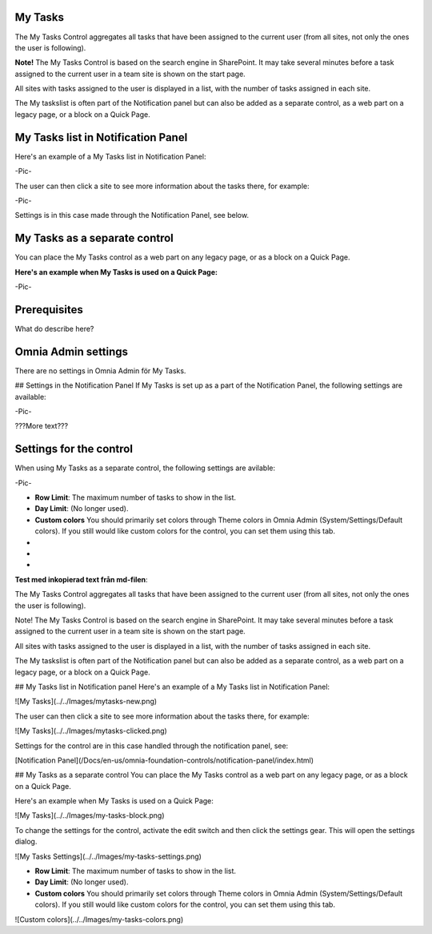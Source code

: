 My Tasks
===========================
The My Tasks Control aggregates all tasks that have been assigned to the current user (from all sites, not only the ones the user is following). 

**Note!** The My Tasks Control is based on the search engine in SharePoint. It may take several minutes before a task assigned to the current user in a team site is shown on the start page.

All sites with tasks assigned to the user is displayed in a list, with the number of tasks assigned in each site. 

The My taskslist is often part of the Notification panel but can also be added as a separate control, as a web part on a legacy page, or a block on a Quick Page.

My Tasks list in Notification Panel
===================================
Here's an example of a My Tasks list in Notification Panel:

-Pic-

The user can then click a site to see more information about the tasks there, for example:

-Pic-

Settings is in this case made through the Notification Panel, see below.

My Tasks as a separate control
==============================
You can place the My Tasks control as a web part on any legacy page, or as a block on a Quick Page.

:Here's an example when My Tasks is used on a Quick Page:

-Pic-

Prerequisites
=============
What do describe here?

Omnia Admin settings
====================
There are no settings in Omnia Admin för My Tasks.

## Settings in the Notification Panel
If My Tasks is set up as a part of the Notification Panel, the following settings are available:

-Pic-

???More text???

Settings for the control
========================
When using My Tasks as a separate control, the following settings are avilable:

-Pic-

- **Row Limit**: The maximum number of tasks to show in the list.
- **Day Limit**: (No longer used).
- **Custom colors** You should primarily set colors through Theme colors in Omnia Admin (System/Settings/Default colors). If you still would like custom colors for the control, you can set them using this tab.

-
-
-


**Test med inkopierad text från md-filen**:

The My Tasks Control aggregates all tasks that have been assigned to the current user (from all sites, not only the ones the user is following). 

Note!
The My Tasks Control is based on the search engine in SharePoint. It may take several minutes before a task assigned to the current user in a team site is shown on the start page.

All sites with tasks assigned to the user is displayed in a list, with the number of tasks assigned in each site. 

The My taskslist is often part of the Notification panel but can also be added as a separate control, as a web part on a legacy page, or a block on a Quick Page.

## My Tasks list in Notification panel
Here's an example of a My Tasks list in Notification Panel:

![My Tasks](../../Images/mytasks-new.png)

The user can then click a site to see more information about the tasks there, for example:

![My Tasks](../../Images/mytasks-clicked.png)

Settings for the control are in this case handled through the notification panel, see:

[Notification Panel](/Docs/en-us/omnia-foundation-controls/notification-panel/index.html)

## My Tasks as a separate control
You can place the My Tasks control as a web part on any legacy page, or as a block on a Quick Page.

Here's an example when My Tasks is used on a Quick Page:

![My Tasks](../../Images/my-tasks-block.png)

To change the settings for the control, activate the edit switch and then click the settings gear. This will open the settings dialog.

![My Tasks Settings](../../Images/my-tasks-settings.png)

+ **Row Limit**: The maximum number of tasks to show in the list.
+ **Day Limit**: (No longer used).
+ **Custom colors** You should primarily set colors through Theme colors in Omnia Admin (System/Settings/Default colors). If you still would like custom colors for the control, you can set them using this tab.

![Custom colors](../../Images/my-tasks-colors.png)

